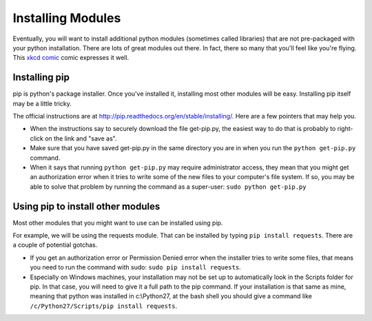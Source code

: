 ..  Copyright (C)  Paul Resnick.  Permission is granted to copy, distribute
    and/or modify this document under the terms of the GNU Free Documentation
    License, Version 1.3 or any later version published by the Free Software
    Foundation; with Invariant Sections being Forward, Prefaces, and
    Contributor List, no Front-Cover Texts, and no Back-Cover Texts.  A copy of
    the license is included in the section entitled "GNU Free Documentation
    License".

.. _pip_chap:

Installing Modules
==================

Eventually, you will want to install additional python modules (sometimes called libraries) that are not pre-packaged with your python installation. There are lots of great modules out there. In fact, there so many that you'll feel like you're flying. This `xkcd comic <http://xkcd.com/353/>`_ comic expresses it well.

.. image:: http://imgs.xkcd.com/comics/python.png
    :alt: xkcd comic about python modules



Installing pip
--------------

pip is python's package installer. Once you've installed it, installing most other modules will be easy. Installing pip itself may be a little tricky.

The official instructions are at `<http://pip.readthedocs.org/en/stable/installing/>`_. Here are a few pointers that may help you.

* When the instructions say to securely download the file get-pip.py, the easiest way to do that is probably to right-click on the link and "save as".

* Make sure that you have saved get-pip.py in the same directory you are in when you run the ``python get-pip.py`` command.

* When it says that running ``python get-pip.py`` may require administrator access, they mean that you might get an authorization error when it tries to write some of the new files to your computer's file system. If so, you may be able to solve that problem by running the command as a super-user: ``sudo python get-pip.py``


Using pip to install other modules
----------------------------------

Most other modules that you might want to use can be installed using pip.

For example, we will be using the requests module. That can be installed by typing ``pip install requests``. There are a couple of potential gotchas.

* If you get an authorization error or Permission Denied error when the installer tries to write some files, that means you need to run the command with sudo: ``sudo pip install requests``.

* Especially on Windows machines, your installation may not be set up to automatically look in the Scripts folder for pip. In that case, you will need to give it a full path to the pip command. If your installation is that same as mine, meaning that python was installed in c:\\Python27, at the bash shell you should give a command like ``/c/Python27/Scripts/pip install requests``.
